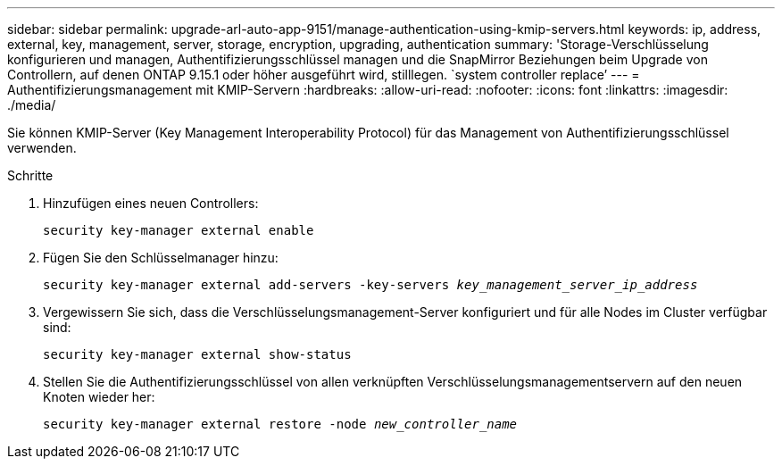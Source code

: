 ---
sidebar: sidebar 
permalink: upgrade-arl-auto-app-9151/manage-authentication-using-kmip-servers.html 
keywords: ip, address, external, key, management, server, storage, encryption, upgrading, authentication 
summary: 'Storage-Verschlüsselung konfigurieren und managen, Authentifizierungsschlüssel managen und die SnapMirror Beziehungen beim Upgrade von Controllern, auf denen ONTAP 9.15.1 oder höher ausgeführt wird, stilllegen. `system controller replace`' 
---
= Authentifizierungsmanagement mit KMIP-Servern
:hardbreaks:
:allow-uri-read: 
:nofooter: 
:icons: font
:linkattrs: 
:imagesdir: ./media/


[role="lead"]
Sie können KMIP-Server (Key Management Interoperability Protocol) für das Management von Authentifizierungsschlüssel verwenden.

.Schritte
. Hinzufügen eines neuen Controllers:
+
`security key-manager external enable`

. Fügen Sie den Schlüsselmanager hinzu:
+
`security key-manager external add-servers -key-servers _key_management_server_ip_address_`

. Vergewissern Sie sich, dass die Verschlüsselungsmanagement-Server konfiguriert und für alle Nodes im Cluster verfügbar sind:
+
`security key-manager external show-status`

. Stellen Sie die Authentifizierungsschlüssel von allen verknüpften Verschlüsselungsmanagementservern auf den neuen Knoten wieder her:
+
`security key-manager external restore -node _new_controller_name_`


